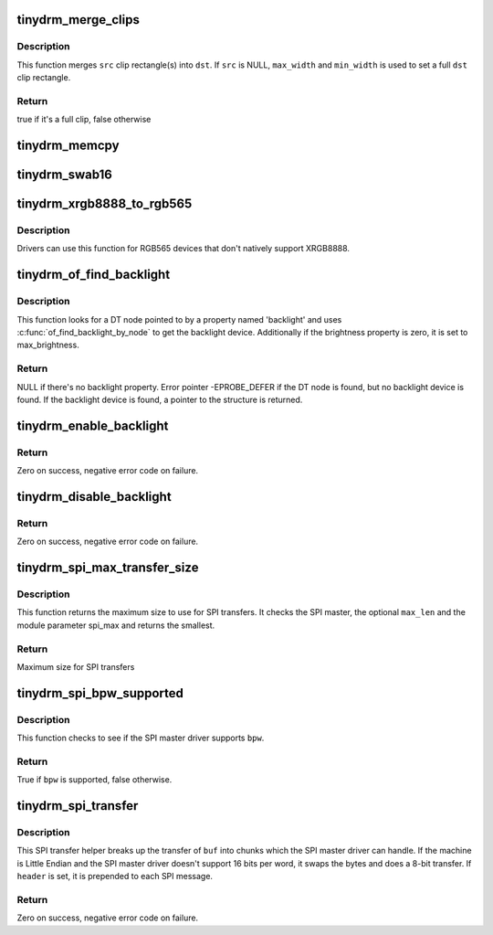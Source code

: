 .. -*- coding: utf-8; mode: rst -*-
.. src-file: drivers/gpu/drm/tinydrm/core/tinydrm-helpers.c

.. _`tinydrm_merge_clips`:

tinydrm_merge_clips
===================

.. c:function:: bool tinydrm_merge_clips(struct drm_clip_rect *dst, struct drm_clip_rect *src, unsigned int num_clips, unsigned int flags, u32 max_width, u32 max_height)

    Merge clip rectangles

    :param struct drm_clip_rect \*dst:
        Destination clip rectangle

    :param struct drm_clip_rect \*src:
        Source clip rectangle(s)

    :param unsigned int num_clips:
        Number of \ ``src``\  clip rectangles

    :param unsigned int flags:
        Dirty fb ioctl flags

    :param u32 max_width:
        Maximum width of \ ``dst``\ 

    :param u32 max_height:
        Maximum height of \ ``dst``\ 

.. _`tinydrm_merge_clips.description`:

Description
-----------

This function merges \ ``src``\  clip rectangle(s) into \ ``dst``\ . If \ ``src``\  is NULL,
\ ``max_width``\  and \ ``min_width``\  is used to set a full \ ``dst``\  clip rectangle.

.. _`tinydrm_merge_clips.return`:

Return
------

true if it's a full clip, false otherwise

.. _`tinydrm_memcpy`:

tinydrm_memcpy
==============

.. c:function:: void tinydrm_memcpy(void *dst, void *vaddr, struct drm_framebuffer *fb, struct drm_clip_rect *clip)

    Copy clip buffer

    :param void \*dst:
        Destination buffer

    :param void \*vaddr:
        Source buffer

    :param struct drm_framebuffer \*fb:
        DRM framebuffer

    :param struct drm_clip_rect \*clip:
        Clip rectangle area to copy

.. _`tinydrm_swab16`:

tinydrm_swab16
==============

.. c:function:: void tinydrm_swab16(u16 *dst, void *vaddr, struct drm_framebuffer *fb, struct drm_clip_rect *clip)

    Swap bytes into clip buffer

    :param u16 \*dst:
        RGB565 destination buffer

    :param void \*vaddr:
        RGB565 source buffer

    :param struct drm_framebuffer \*fb:
        DRM framebuffer

    :param struct drm_clip_rect \*clip:
        Clip rectangle area to copy

.. _`tinydrm_xrgb8888_to_rgb565`:

tinydrm_xrgb8888_to_rgb565
==========================

.. c:function:: void tinydrm_xrgb8888_to_rgb565(u16 *dst, void *vaddr, struct drm_framebuffer *fb, struct drm_clip_rect *clip, bool swap)

    Convert XRGB8888 to RGB565 clip buffer

    :param u16 \*dst:
        RGB565 destination buffer

    :param void \*vaddr:
        XRGB8888 source buffer

    :param struct drm_framebuffer \*fb:
        DRM framebuffer

    :param struct drm_clip_rect \*clip:
        Clip rectangle area to copy

    :param bool swap:
        Swap bytes

.. _`tinydrm_xrgb8888_to_rgb565.description`:

Description
-----------

Drivers can use this function for RGB565 devices that don't natively
support XRGB8888.

.. _`tinydrm_of_find_backlight`:

tinydrm_of_find_backlight
=========================

.. c:function:: struct backlight_device *tinydrm_of_find_backlight(struct device *dev)

    Find backlight device in device-tree

    :param struct device \*dev:
        Device

.. _`tinydrm_of_find_backlight.description`:

Description
-----------

This function looks for a DT node pointed to by a property named 'backlight'
and uses \ :c:func:`of_find_backlight_by_node`\  to get the backlight device.
Additionally if the brightness property is zero, it is set to
max_brightness.

.. _`tinydrm_of_find_backlight.return`:

Return
------

NULL if there's no backlight property.
Error pointer -EPROBE_DEFER if the DT node is found, but no backlight device
is found.
If the backlight device is found, a pointer to the structure is returned.

.. _`tinydrm_enable_backlight`:

tinydrm_enable_backlight
========================

.. c:function:: int tinydrm_enable_backlight(struct backlight_device *backlight)

    Enable backlight helper

    :param struct backlight_device \*backlight:
        Backlight device

.. _`tinydrm_enable_backlight.return`:

Return
------

Zero on success, negative error code on failure.

.. _`tinydrm_disable_backlight`:

tinydrm_disable_backlight
=========================

.. c:function:: int tinydrm_disable_backlight(struct backlight_device *backlight)

    Disable backlight helper

    :param struct backlight_device \*backlight:
        Backlight device

.. _`tinydrm_disable_backlight.return`:

Return
------

Zero on success, negative error code on failure.

.. _`tinydrm_spi_max_transfer_size`:

tinydrm_spi_max_transfer_size
=============================

.. c:function:: size_t tinydrm_spi_max_transfer_size(struct spi_device *spi, size_t max_len)

    Determine max SPI transfer size

    :param struct spi_device \*spi:
        SPI device

    :param size_t max_len:
        Maximum buffer size needed (optional)

.. _`tinydrm_spi_max_transfer_size.description`:

Description
-----------

This function returns the maximum size to use for SPI transfers. It checks
the SPI master, the optional \ ``max_len``\  and the module parameter spi_max and
returns the smallest.

.. _`tinydrm_spi_max_transfer_size.return`:

Return
------

Maximum size for SPI transfers

.. _`tinydrm_spi_bpw_supported`:

tinydrm_spi_bpw_supported
=========================

.. c:function:: bool tinydrm_spi_bpw_supported(struct spi_device *spi, u8 bpw)

    Check if bits per word is supported

    :param struct spi_device \*spi:
        SPI device

    :param u8 bpw:
        Bits per word

.. _`tinydrm_spi_bpw_supported.description`:

Description
-----------

This function checks to see if the SPI master driver supports \ ``bpw``\ .

.. _`tinydrm_spi_bpw_supported.return`:

Return
------

True if \ ``bpw``\  is supported, false otherwise.

.. _`tinydrm_spi_transfer`:

tinydrm_spi_transfer
====================

.. c:function:: int tinydrm_spi_transfer(struct spi_device *spi, u32 speed_hz, struct spi_transfer *header, u8 bpw, const void *buf, size_t len)

    SPI transfer helper

    :param struct spi_device \*spi:
        SPI device

    :param u32 speed_hz:
        Override speed (optional)

    :param struct spi_transfer \*header:
        Optional header transfer

    :param u8 bpw:
        Bits per word

    :param const void \*buf:
        Buffer to transfer

    :param size_t len:
        Buffer length

.. _`tinydrm_spi_transfer.description`:

Description
-----------

This SPI transfer helper breaks up the transfer of \ ``buf``\  into chunks which
the SPI master driver can handle. If the machine is Little Endian and the
SPI master driver doesn't support 16 bits per word, it swaps the bytes and
does a 8-bit transfer.
If \ ``header``\  is set, it is prepended to each SPI message.

.. _`tinydrm_spi_transfer.return`:

Return
------

Zero on success, negative error code on failure.

.. This file was automatic generated / don't edit.

